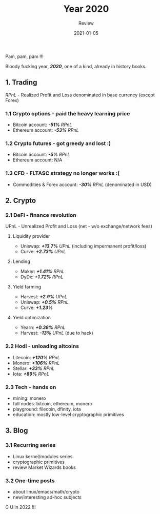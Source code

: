#+title:  Year 2020
#+subtitle: Review
#+date:   2021-01-05
#+tags[]: 2020 review trading crypto blog options futures cfd defi hodl tech

Pam, pam, pam !!!

Bloody fucking year, /*2020*/, one of a kind, already in history books.

** 1. Trading
   /RPnL/ - Realized Profit and Loss denominated in base currency (except Forex)
*** 1.1 Crypto options - paid the heavy learning price
    - Bitcoin account: /*-51%*/ /RPnL/
    - Ethereum account: /*-53%*/ /RPnL/
*** 1.2 Crypto futures - got greedy and lost :)
    - Bitcoin account: /*-5%*/ /RPnL/
    - Ethereum account: N/A
*** 1.3 CFD - FLTASC strategy no longer works :(
    - Commodities & Forex account: /*-30%*/ /RPnL/ (denominated in USD)
** 2. Crypto
*** 2.1 DeFi - finance revolution
    UPnL - Unrealized Profit and Loss (net - w/o exchange/network fees)
**** Liquidity provider
     - Uniswap: /*+13.7%*/ /UPnL/ (including impermanent profit/loss)
     - Curve: /*+2.73%*/ /UPnL/
**** Lending
     - Maker: /*+1.41%*/ /RPnL/
     - DyDx: /*+1.72%*/ /RPnL/
**** Yield farming
     - Harvest: /*+2.9%*/ /UPnL/
     - Uniswap: /*+0.5%*/ /RPnL/
     - Curve: /*+1.23%*/
**** Yield optimization
     - Yearn: /*+0.38%*/ /RPnL/
     - Harvest: /*-13%*/ /UPnL/ (due to hack)
*** 2.2 Hodl - unloading altcoins
    - Litecoin: /*+120%*/ /RPnL/
    - Monero: /*+106%*/ /RPnL/
    - Stellar: /*+33%*/ /RPnL/
    - Iota: /*+89%*/ /RPnL/
*** 2.3 Tech - hands on
    - mining: monero
    - full nodes: bitcoin, ethereum, monero
    - playground: filecoin, dfinity, iota
    - education: mostly low-level cryptographic primitives
** 3. Blog
*** 3.1 Recurring series
    - Linux kernel/modules series
    - cryptographic primitives
    - review Market Wizards books
*** 3.2 One-time posts
    - about linux/emacs/math/crypto
    - new/interesting ad-hoc subjects

C U in 2022 !!!
